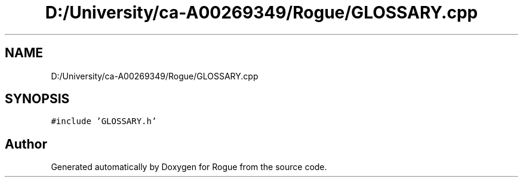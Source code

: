 .TH "D:/University/ca-A00269349/Rogue/GLOSSARY.cpp" 3 "Mon Nov 1 2021" "Version 1.0" "Rogue" \" -*- nroff -*-
.ad l
.nh
.SH NAME
D:/University/ca-A00269349/Rogue/GLOSSARY.cpp
.SH SYNOPSIS
.br
.PP
\fC#include 'GLOSSARY\&.h'\fP
.br

.SH "Author"
.PP 
Generated automatically by Doxygen for Rogue from the source code\&.
